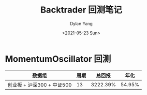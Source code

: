 #+title: Backtrader 回测笔记
#+author: Dylan Yang
#+date: <2021-05-23 Sun>

* MomentumOscillator 回测

| 数据组                          | 周期 |   总回报 |   年化 |
|---------------------------------+------+----------+--------|
| 创业板 + 沪深300 + 中证500      |   13 | 3222.39% | 54.95% |
